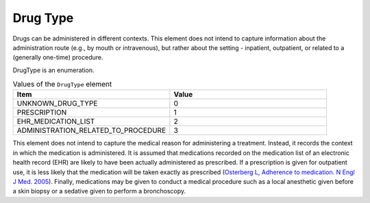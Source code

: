 .. _rstdrugtype:

#########
Drug Type
#########


Drugs can be administered in different contexts. This element does not intend to capture information about
the administration route (e.g., by mouth or intravenous), but rather about the setting - inpatient, outpatient,
or related to a (generally one-time) procedure.


DrugType is an enumeration.



.. list-table:: Values  of the ``DrugType`` element
   :widths: 50 50
   :header-rows: 1

   * - Item
     - Value
   * - UNKNOWN_DRUG_TYPE
     - 0
   * - PRESCRIPTION
     - 1
   * - EHR_MEDICATION_LIST
     - 2
   * - ADMINISTRATION_RELATED_TO_PROCEDURE
     - 3




This element does not intend to capture the medical reason for administering
a treatment. Instead, it records the context in which the medication is
administered. It is assumed that medications recorded on
the medication list of an electronic health record (EHR) are likely
to have been actually administered as prescribed. If a prescription
is given for outpatient use, it is less likely that the medication
will be taken exactly as prescribed
(`Osterberg L, Adherence to medication. N Engl J Med. 2005 <https://pubmed.ncbi.nlm.nih.gov/16079372/>`_).
Finally, medications may be given to conduct a medical procedure such as
a local anesthetic given before a skin biopsy or a sedative given to perform
a bronchoscopy.


